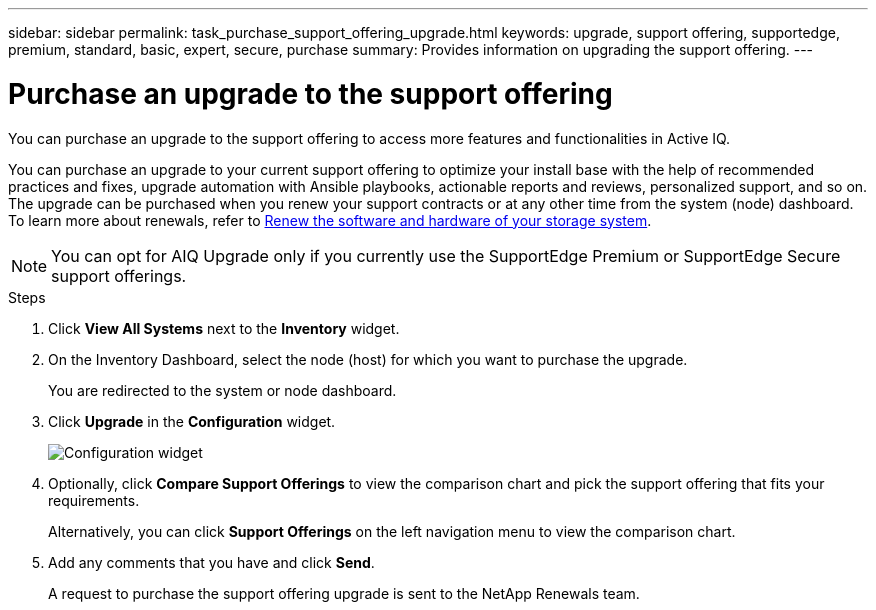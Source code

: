 ---
sidebar: sidebar
permalink: task_purchase_support_offering_upgrade.html
keywords: upgrade, support offering, supportedge, premium, standard, basic, expert, secure, purchase
summary: Provides information on upgrading the support offering.
---

= Purchase an upgrade to the support offering
:toc: macro
:toclevels: 1
:hardbreaks:
:nofooter:
:icons: font
:linkattrs:
:imagesdir: ./media/

[.lead]
You can purchase an upgrade to the support offering to access more features and functionalities in Active IQ.

You can purchase an upgrade to your current support offering to optimize your install base with the help of recommended practices and fixes, upgrade automation with Ansible playbooks, actionable reports and reviews, personalized support, and so on. The upgrade can be purchased when you renew your support contracts or at any other time from the system (node) dashboard. To learn more about renewals, refer to link:task_renew_support_contracts_for_your_systems.html[Renew the software and hardware of your storage system].

NOTE: You can opt for AIQ Upgrade only if you currently use the SupportEdge Premium or SupportEdge Secure support offerings.

.Steps
. Click *View All Systems* next to the *Inventory* widget.
. On the Inventory Dashboard, select the node (host) for which you want to purchase the upgrade.
+
You are redirected to the system or node dashboard.
+
. Click *Upgrade* in the *Configuration* widget.
+
image:Configuration widget_Support offering upgrade.PNG[Configuration widget]
+
. Optionally, click *Compare Support Offerings* to view the comparison chart and pick the support offering that fits your requirements.
+
Alternatively, you can click *Support Offerings* on the left navigation menu to view the comparison chart.
+
. Add any comments that you have and click *Send*.
+
A request to purchase the support offering upgrade is sent to the NetApp Renewals team.
+
